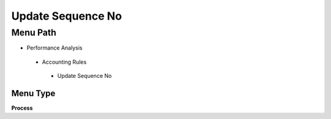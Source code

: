 
.. _functional-guide/menu/updatesequenceno:

==================
Update Sequence No
==================


Menu Path
=========


* Performance Analysis

 * Accounting Rules

  * Update Sequence No

Menu Type
---------
\ **Process**\ 


.. seealso::
    :ref:`functional-guideprocess-sequence_no_update`
